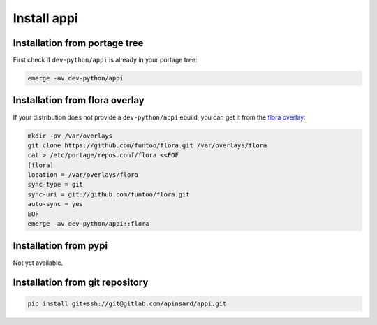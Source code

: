 ============
Install appi
============


Installation from portage tree
==============================

First check if ``dev-python/appi`` is already in your portage tree:

.. code-block:: bash

    emerge -av dev-python/appi


Installation from flora overlay
================================

If your distribution does not provide a ``dev-python/appi`` ebuild,
you can get it from the `flora overlay`_:

.. code-block:: bash

    mkdir -pv /var/overlays
    git clone https://github.com/funtoo/flora.git /var/overlays/flora
    cat > /etc/portage/repos.conf/flora <<EOF
    [flora]
    location = /var/overlays/flora
    sync-type = git
    sync-uri = git://github.com/funtoo/flora.git
    auto-sync = yes
    EOF
    emerge -av dev-python/appi::flora

.. _flora overlay: https://github.com/funtoo/flora/


Installation from pypi
======================

Not yet available.


Installation from git repository
================================

.. code-block:: bash

    pip install git+ssh://git@gitlab.com/apinsard/appi.git
